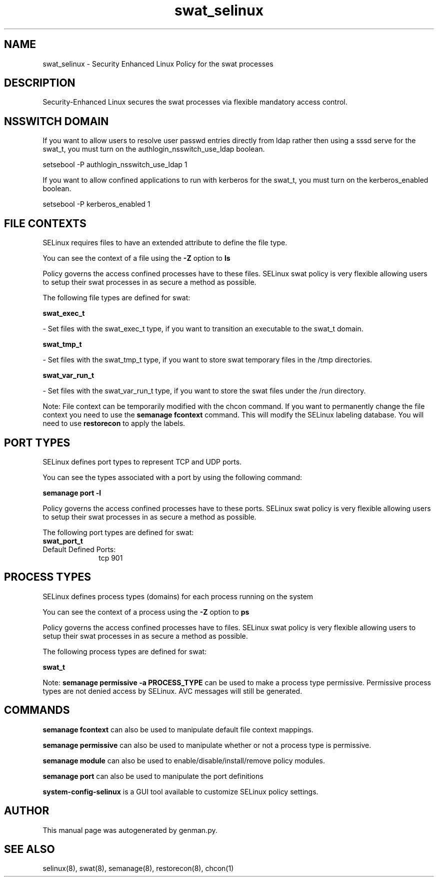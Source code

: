 .TH  "swat_selinux"  "8"  "swat" "dwalsh@redhat.com" "swat SELinux Policy documentation"
.SH "NAME"
swat_selinux \- Security Enhanced Linux Policy for the swat processes
.SH "DESCRIPTION"

Security-Enhanced Linux secures the swat processes via flexible mandatory access
control.  

.SH NSSWITCH DOMAIN

.PP
If you want to allow users to resolve user passwd entries directly from ldap rather then using a sssd serve for the swat_t, you must turn on the authlogin_nsswitch_use_ldap boolean.

.EX
setsebool -P authlogin_nsswitch_use_ldap 1
.EE

.PP
If you want to allow confined applications to run with kerberos for the swat_t, you must turn on the kerberos_enabled boolean.

.EX
setsebool -P kerberos_enabled 1
.EE

.SH FILE CONTEXTS
SELinux requires files to have an extended attribute to define the file type. 
.PP
You can see the context of a file using the \fB\-Z\fP option to \fBls\bP
.PP
Policy governs the access confined processes have to these files. 
SELinux swat policy is very flexible allowing users to setup their swat processes in as secure a method as possible.
.PP 
The following file types are defined for swat:


.EX
.PP
.B swat_exec_t 
.EE

- Set files with the swat_exec_t type, if you want to transition an executable to the swat_t domain.


.EX
.PP
.B swat_tmp_t 
.EE

- Set files with the swat_tmp_t type, if you want to store swat temporary files in the /tmp directories.


.EX
.PP
.B swat_var_run_t 
.EE

- Set files with the swat_var_run_t type, if you want to store the swat files under the /run directory.


.PP
Note: File context can be temporarily modified with the chcon command.  If you want to permanently change the file context you need to use the 
.B semanage fcontext 
command.  This will modify the SELinux labeling database.  You will need to use
.B restorecon
to apply the labels.

.SH PORT TYPES
SELinux defines port types to represent TCP and UDP ports. 
.PP
You can see the types associated with a port by using the following command: 

.B semanage port -l

.PP
Policy governs the access confined processes have to these ports. 
SELinux swat policy is very flexible allowing users to setup their swat processes in as secure a method as possible.
.PP 
The following port types are defined for swat:

.EX
.TP 5
.B swat_port_t 
.TP 10
.EE


Default Defined Ports:
tcp 901
.EE
.SH PROCESS TYPES
SELinux defines process types (domains) for each process running on the system
.PP
You can see the context of a process using the \fB\-Z\fP option to \fBps\bP
.PP
Policy governs the access confined processes have to files. 
SELinux swat policy is very flexible allowing users to setup their swat processes in as secure a method as possible.
.PP 
The following process types are defined for swat:

.EX
.B swat_t 
.EE
.PP
Note: 
.B semanage permissive -a PROCESS_TYPE 
can be used to make a process type permissive. Permissive process types are not denied access by SELinux. AVC messages will still be generated.

.SH "COMMANDS"
.B semanage fcontext
can also be used to manipulate default file context mappings.
.PP
.B semanage permissive
can also be used to manipulate whether or not a process type is permissive.
.PP
.B semanage module
can also be used to enable/disable/install/remove policy modules.

.B semanage port
can also be used to manipulate the port definitions

.PP
.B system-config-selinux 
is a GUI tool available to customize SELinux policy settings.

.SH AUTHOR	
This manual page was autogenerated by genman.py.

.SH "SEE ALSO"
selinux(8), swat(8), semanage(8), restorecon(8), chcon(1)
